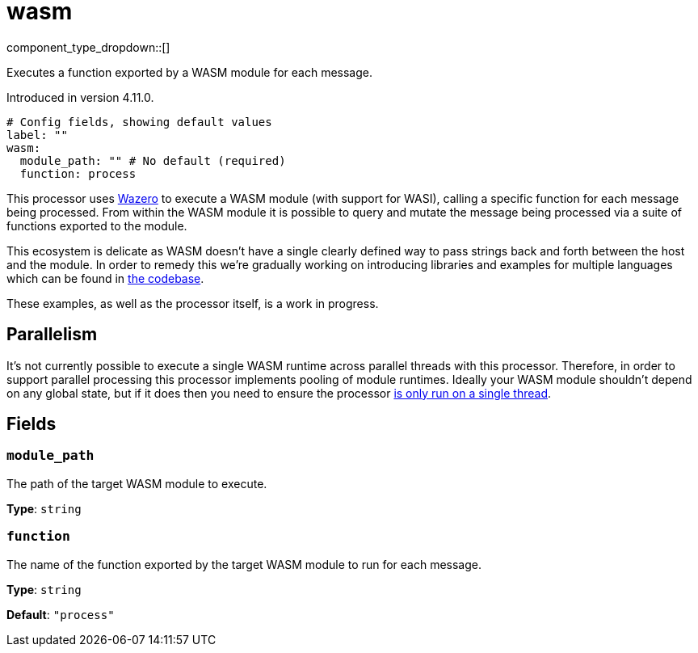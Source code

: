 = wasm
:type: processor
:status: experimental
:categories: ["Utility"]



////
     THIS FILE IS AUTOGENERATED!

     To make changes, edit the corresponding source file under:

     https://github.com/redpanda-data/connect/tree/main/internal/impl/<provider>.

     And:

     https://github.com/redpanda-data/connect/tree/main/cmd/tools/docs_gen/templates/plugin.adoc.tmpl
////


component_type_dropdown::[]


Executes a function exported by a WASM module for each message.

Introduced in version 4.11.0.

```yml
# Config fields, showing default values
label: ""
wasm:
  module_path: "" # No default (required)
  function: process
```

This processor uses https://github.com/tetratelabs/wazero[Wazero^] to execute a WASM module (with support for WASI), calling a specific function for each message being processed. From within the WASM module it is possible to query and mutate the message being processed via a suite of functions exported to the module.

This ecosystem is delicate as WASM doesn't have a single clearly defined way to pass strings back and forth between the host and the module. In order to remedy this we're gradually working on introducing libraries and examples for multiple languages which can be found in https://github.com/{project-github}/tree/main/public/wasm/README.md[the codebase^].

These examples, as well as the processor itself, is a work in progress.

== Parallelism

It's not currently possible to execute a single WASM runtime across parallel threads with this processor. Therefore, in order to support parallel processing this processor implements pooling of module runtimes. Ideally your WASM module shouldn't depend on any global state, but if it does then you need to ensure the processor xref:configuration:processing_pipelines.adoc[is only run on a single thread].


== Fields

=== `module_path`

The path of the target WASM module to execute.


*Type*: `string`


=== `function`

The name of the function exported by the target WASM module to run for each message.


*Type*: `string`

*Default*: `"process"`



